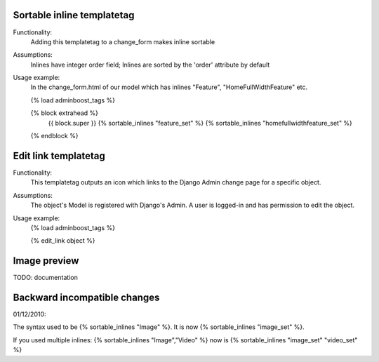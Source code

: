 Sortable inline templatetag
---------------------------

Functionality:
    Adding this templatetag to a change_form makes inline sortable

Assumptions:
    Inlines have integer order field; Inlines are sorted by the 'order' attribute by default

Usage example:
    In the change_form.html of our model which has inlines "Feature", "HomeFullWidthFeature" etc. 

    {% load adminboost_tags %}

    {% block extrahead %}
        {{ block.super }}
        {% sortable_inlines "feature_set" %}
        {% sortable_inlines "homefullwidthfeature_set" %}
    {% endblock %}

Edit link templatetag
---------------------------

Functionality:
    This templatetag outputs an icon which links to the Django Admin change page for a specific object.

Assumptions:
    The object's Model is registered with Django's Admin.
    A user is logged-in and has permission to edit the object.

Usage example:
    {% load adminboost_tags %}
    
    {% edit_link object %}

Image preview
-------------

TODO: documentation


Backward incompatible changes
-----------------------------

01/12/2010:

The syntax used to be {% sortable_inlines "Image" %}.
It is now {% sortable_inlines "image_set" %}.

If you used multiple inlines:
{% sortable_inlines "Image","Video" %} now is {% sortable_inlines "image_set" "video_set" %}
